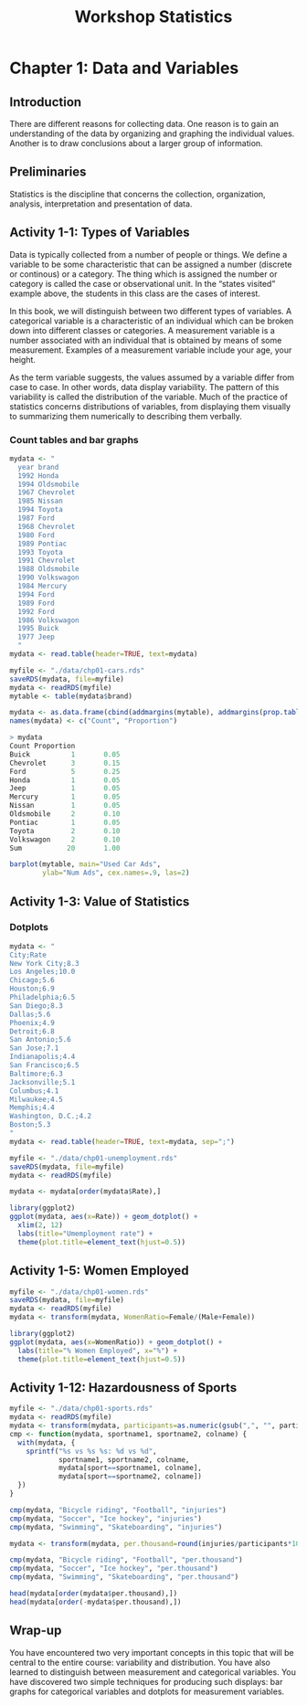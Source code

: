 #+STARTUP: showeverything
#+title: Workshop Statistics

* Chapter 1: Data and Variables

** Introduction

  There are different reasons for collecting data. One reason is to gain an
  understanding of the data by organizing and graphing the individual values.
  Another is to draw conclusions about a larger group of information.

** Preliminaries

   Statistics is the discipline that concerns the collection, organization,
   analysis, interpretation and presentation of data.

** Activity 1-1: Types of Variables

   Data is typically collected from a number of people or things. We define a
   variable to be some characteristic that can be assigned a number (discrete or
   continous) or a category. The thing which is assigned the number or category
   is called the case or observational unit. In the “states visited” example
   above, the students in this class are the cases of interest.

   In this book, we will distinguish between two different types of variables. A
   categorical variable is a characteristic of an individual which can be
   broken down into different classes or categories. A measurement variable is a
   number associated with an individual that is obtained by means of some
   measurement. Examples of a measurement variable include your age, your
   height.

   As the term variable suggests, the values assumed by a variable differ from
   case to case. In other words, data display variability. The pattern of this
   variability is called the distribution of the variable. Much of the practice
   of statistics concerns distributions of variables, from displaying them
   visually to summarizing them numerically to describing them verbally.

*** Count tables and bar graphs

#+begin_src R
  mydata <- "
    year brand
    1992 Honda
    1994 Oldsmobile
    1967 Chevrolet
    1985 Nissan
    1994 Toyota
    1987 Ford
    1968 Chevrolet
    1980 Ford
    1989 Pontiac
    1993 Toyota
    1991 Chevrolet
    1988 Oldsmobile
    1990 Volkswagon
    1984 Mercury
    1994 Ford
    1989 Ford
    1992 Ford
    1986 Volkswagon
    1995 Buick
    1977 Jeep
    "
  mydata <- read.table(header=TRUE, text=mydata)

  myfile <- "./data/chp01-cars.rds"
  saveRDS(mydata, file=myfile)
  mydata <- readRDS(myfile)
  mytable <- table(mydata$brand)

  mydata <- as.data.frame(cbind(addmargins(mytable), addmargins(prop.table(mytable))))
  names(mydata) <- c("Count", "Proportion")

  > mydata  
  Count Proportion
  Buick          1       0.05
  Chevrolet      3       0.15
  Ford           5       0.25
  Honda          1       0.05
  Jeep           1       0.05
  Mercury        1       0.05
  Nissan         1       0.05
  Oldsmobile     2       0.10
  Pontiac        1       0.05
  Toyota         2       0.10
  Volkswagon     2       0.10
  Sum           20       1.00

  barplot(mytable, main="Used Car Ads",
          ylab="Num Ads", cex.names=.9, las=2)
#+end_src

[[./images/chp01-plot1.png]]

** Activity 1-3: Value of Statistics

*** Dotplots

#+begin_src R
  mydata <- "
  City;Rate
  New York City;8.3
  Los Angeles;10.0
  Chicago;5.6
  Houston;6.9
  Philadelphia;6.5
  San Diego;8.3
  Dallas;5.6
  Phoenix;4.9
  Detroit;6.8
  San Antonio;5.6
  San Jose;7.1
  Indianapolis;4.4
  San Francisco;6.5
  Baltimore;6.3
  Jacksonville;5.1
  Columbus;4.1
  Milwaukee;4.5
  Memphis;4.4
  Washington, D.C.;4.2
  Boston;5.3
  "
  mydata <- read.table(header=TRUE, text=mydata, sep=";")

  myfile <- "./data/chp01-unemployment.rds"
  saveRDS(mydata, file=myfile)
  mydata <- readRDS(myfile)

  mydata <- mydata[order(mydata$Rate),]

  library(ggplot2)  
  ggplot(mydata, aes(x=Rate)) + geom_dotplot() +
    xlim(2, 12)
    labs(title="Umemployment rate") +
    theme(plot.title=element_text(hjust=0.5))
#+end_src




[[./images/chp01-plot2.png]]

** Activity 1-5: Women Employed

#+begin_src R
  myfile <- "./data/chp01-women.rds"
  saveRDS(mydata, file=myfile)
  mydata <- readRDS(myfile)
  mydata <- transform(mydata, WomenRatio=Female/(Male+Female))

  library(ggplot2)  
  ggplot(mydata, aes(x=WomenRatio)) + geom_dotplot() +
    labs(title="% Women Employed", x="%") +
    theme(plot.title=element_text(hjust=0.5))
#+end_src

[[./images/chp01-plot3.png]]

** Activity 1-12: Hazardousness of Sports

#+begin_src R
  myfile <- "./data/chp01-sports.rds"
  mydata <- readRDS(myfile)
  mydata <- transform(mydata, participants=as.numeric(gsub(",", "", participants)))
  cmp <- function(mydata, sportname1, sportname2, colname) {
    with(mydata, {
      sprintf("%s vs %s %s: %d vs %d",
              sportname1, sportname2, colname,
              mydata[sport==sportname1, colname],
              mydata[sport==sportname2, colname])
    })
  }

  cmp(mydata, "Bicycle riding", "Football", "injuries")
  cmp(mydata, "Soccer", "Ice hockey", "injuries")
  cmp(mydata, "Swimming", "Skateboarding", "injuries")

  mydata <- transform(mydata, per.thousand=round(injuries/participants*1000))

  cmp(mydata, "Bicycle riding", "Football", "per.thousand")
  cmp(mydata, "Soccer", "Ice hockey", "per.thousand")
  cmp(mydata, "Swimming", "Skateboarding", "per.thousand")

  head(mydata[order(mydata$per.thousand),])
  head(mydata[order(-mydata$per.thousand),])

#+end_src

** Wrap-up

   You have encountered two very important concepts in this topic that will be
   central to the entire course: variability and distribution. You have also
   learned to distinguish between measurement and categorical variables. You
   have discovered two simple techniques for producing such displays: bar graphs
   for categorical variables and dotplots for measurement variables.



